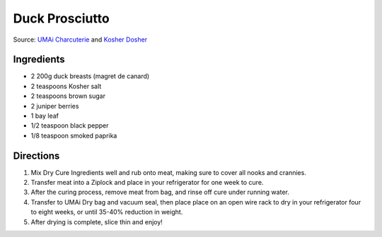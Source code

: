 Duck Prosciutto
===============

Source: `UMAi Charcuterie <https://www.drybagsteak.com/recipe-charcuterie-duck-prosciutto.php>`__
and `Kosher Dosher <https://kosherdosher.blogspot.com/2014/04/duck-prosciutto.html>`__

Ingredients
-----------

- 2 200g duck breasts (magret de canard)
- 2 teaspoons Kosher salt
- 2 teaspoons brown sugar
- 2 juniper berries
- 1 bay leaf
- 1/2 teaspoon black pepper
- 1/8 teaspoon smoked paprika

Directions
----------

1. Mix Dry Cure Ingredients well and rub onto meat, making sure to cover all
   nooks and crannies.
2. Transfer meat into a Ziplock and place in your refrigerator for one week
   to cure.
3. After the curing process, remove meat from bag, and rinse off cure under
   running water.
4. Transfer to UMAi Dry bag and vacuum seal, then place place on an open
   wire rack to dry in your refrigerator four to eight weeks, or until
   35-40% reduction in weight.
5. After drying is complete, slice thin and enjoy!

